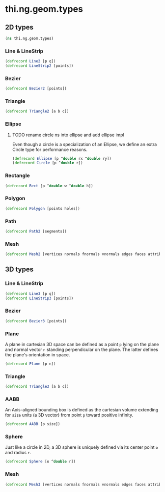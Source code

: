 * thi.ng.geom.types
** 2D types
#+BEGIN_SRC clojure :tangle babel/src-cljx/thi/ng/geom/types.cljx
  (ns thi.ng.geom.types)
#+END_SRC
*** Line & LineStrip
#+BEGIN_SRC clojure :tangle babel/src-cljx/thi/ng/geom/types.cljx
  (defrecord Line2 [p q])
  (defrecord LineStrip2 [points])
#+END_SRC
*** Bezier
#+BEGIN_SRC clojure :tangle babel/src-cljx/thi/ng/geom/types.cljx
  (defrecord Bezier2 [points])
#+END_SRC
*** Triangle
#+BEGIN_SRC clojure :tangle babel/src-cljx/thi/ng/geom/types.cljx
  (defrecord Triangle2 [a b c])
#+END_SRC
*** Ellipse
**** TODO rename circle ns into ellipse and add ellipse impl
     Even though a circle is a specialization of an Ellipse, we define
     an extra Circle type for performance reasons.
#+BEGIN_SRC clojure :tangle babel/src-cljx/thi/ng/geom/types.cljx
  (defrecord Ellipse [p ^double rx ^double ry])
  (defrecord Circle [p ^double r])
#+END_SRC
*** Rectangle
#+BEGIN_SRC clojure :tangle babel/src-cljx/thi/ng/geom/types.cljx
  (defrecord Rect [p ^double w ^double h])
#+END_SRC
*** Polygon
#+BEGIN_SRC clojure :tangle babel/src-cljx/thi/ng/geom/types.cljx
  (defrecord Polygon [points holes])
#+END_SRC
*** Path
#+BEGIN_SRC clojure :tangle babel/src-cljx/thi/ng/geom/types.cljx
  (defrecord Path2 [segments])
#+END_SRC
*** Mesh
#+BEGIN_SRC clojure :tangle babel/src-cljx/thi/ng/geom/types.cljx
  (defrecord Mesh2 [vertices normals fnormals vnormals edges faces attribs])
#+END_SRC
** 3D types
*** Line & LineStrip
#+BEGIN_SRC clojure :tangle babel/src-cljx/thi/ng/geom/types.cljx
  (defrecord Line3 [p q])
  (defrecord LineStrip3 [points])
#+END_SRC
*** Bezier
#+BEGIN_SRC clojure :tangle babel/src-cljx/thi/ng/geom/types.cljx
  (defrecord Bezier3 [points])
#+END_SRC
*** Plane
      A plane in cartesian 3D space can be defined as a point =p=
      lying on the plane and normal vector =n= standing perpendicular
      on the plane. The latter defines the plane's orientation in space.
#+BEGIN_SRC clojure :tangle babel/src-cljx/thi/ng/geom/types.cljx
  (defrecord Plane [p n])
#+END_SRC
*** Triangle
#+BEGIN_SRC clojure :tangle babel/src-cljx/thi/ng/geom/types.cljx
  (defrecord Triangle3 [a b c])
#+END_SRC
*** AABB
      An Axis-aligned bounding box is defined as the cartesian volume
      extending for =size= units (a 3D vector) from point =p= toward
      positive infinity.
#+BEGIN_SRC clojure :tangle babel/src-cljx/thi/ng/geom/types.cljx
  (defrecord AABB [p size])
#+END_SRC
*** Sphere
      Just like a circle in 2D, a 3D sphere is uniquely defined via
      its center point =o= and radius =r=.
#+BEGIN_SRC clojure :tangle babel/src-cljx/thi/ng/geom/types.cljx
  (defrecord Sphere [o ^double r])
#+END_SRC
*** Mesh
#+BEGIN_SRC clojure :tangle babel/src-cljx/thi/ng/geom/types.cljx
  (defrecord Mesh3 [vertices normals fnormals vnormals edges faces attribs])
#+END_SRC
